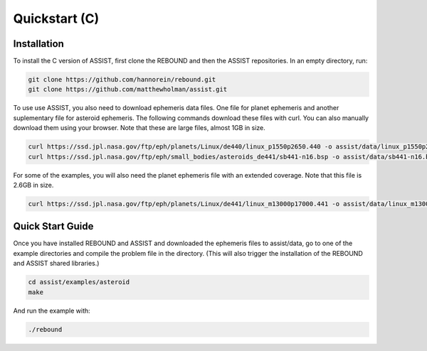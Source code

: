 .. _c_quickstart:

Quickstart (C)
==============

Installation
------------

To install the C version of ASSIST, first clone the REBOUND and then the ASSIST repositories. In an empty directory, run:

.. code-block:: console

    git clone https://github.com/hannorein/rebound.git
    git clone https://github.com/matthewholman/assist.git

To use use ASSIST, you also need to download ephemeris data files. 
One file for planet ephemeris and another suplementary file for asteroid ephemeris. 
The following commands download these files with curl. 
You can also manually download them using your browser. Note that these are large files, almost 1GB in size.

.. code-block:: console

	curl https://ssd.jpl.nasa.gov/ftp/eph/planets/Linux/de440/linux_p1550p2650.440 -o assist/data/linux_p1550p2650.440
	curl https://ssd.jpl.nasa.gov/ftp/eph/small_bodies/asteroids_de441/sb441-n16.bsp -o assist/data/sb441-n16.bsp

For some of the examples, you will also need the planet ephemeris file with an extended coverage. Note that this file is 2.6GB in size.

.. code-block:: console

	curl https://ssd.jpl.nasa.gov/ftp/eph/planets/Linux/de441/linux_m13000p17000.441 -o assist/data/linux_m13000p17000.441


.. _c_qs:

Quick Start Guide
-----------------

Once you have installed REBOUND and ASSIST and downloaded the ephemeris files to assist/data,
go to one of the example directories and compile the problem file in the directory. 
(This will also trigger the installation of the REBOUND and ASSIST shared libraries.)

.. code-block:: console

	cd assist/examples/asteroid
	make

And run the example with:

.. code-block:: console

	./rebound

